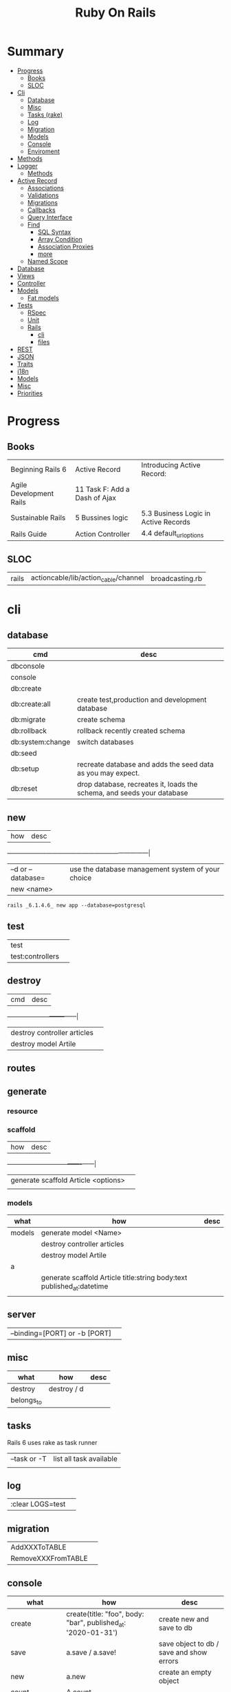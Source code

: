 #+TITLE: Ruby On Rails

* Summary
    :PROPERTIES:
    :TOC:      :include all :depth 3 :ignore this
    :END:
  :CONTENTS:
  - [[#progress][Progress]]
    - [[#books][Books]]
    - [[#sloc][SLOC]]
  - [[#cli][Cli]]
    - [[#database][Database]]
    - [[#misc][Misc]]
    - [[#tasks-rake][Tasks (rake)]]
    - [[#log][Log]]
    - [[#migration][Migration]]
    - [[#models][Models]]
    - [[#console][Console]]
    - [[#enviroment][Enviroment]]
  - [[#methods][Methods]]
  - [[#logger][Logger]]
    - [[#methods][Methods]]
  - [[#active-record][Active Record]]
    - [[#associations][Associations]]
    - [[#validations][Validations]]
    - [[#migrations][Migrations]]
    - [[#callbacks][Callbacks]]
    - [[#query-interface][Query Interface]]
    - [[#find][Find]]
      - [[#sql-syntax][SQL Syntax]]
      - [[#array-condition][Array Condition]]
      - [[#association-proxies][Association Proxies]]
      - [[#more][more]]
    - [[#named-scope][Named Scope]]
  - [[#database][Database]]
  - [[#views][Views]]
  - [[#controller][Controller]]
  - [[#models][Models]]
    - [[#fat-models][Fat models]]
  - [[#tests][Tests]]
    - [[#rspec][RSpec]]
    - [[#unit][Unit]]
    - [[#rails][Rails]]
      - [[#cli][cli]]
      - [[#files][files]]
  - [[#rest][REST]]
  - [[#json][JSON]]
  - [[#traits][Traits]]
  - [[#i18n][i18n]]
  - [[#models][Models]]
  - [[#misc][Misc]]
  - [[#priorities][Priorities]]
  :END:
* Progress
** Books
|                         |                               |                                      |
|-------------------------+-------------------------------+--------------------------------------|
| Beginning Rails 6       | Active Record                 | Introducing Active Record:           |
| Agile Development Rails | 11 Task F: Add a Dash of Ajax |                                      |
| Sustainable Rails       | 5 Bussines logic              | 5.3 Business Logic in Active Records |
| Rails Guide             | Action Controller             | 4.4 default_url_options              |

** SLOC
|       |                                      |                 |
|-------+--------------------------------------+-----------------|
| rails | actioncable/lib/action_cable/channel | broadcasting.rb |

* cli
** database
| cmd              | desc                                                                   |
|------------------+------------------------------------------------------------------------|
| dbconsole        |                                                                        |
| console          |                                                                        |
| db:create        |                                                                        |
| db:create:all    | create test,production and development database                        |
| db:migrate       | create schema                                                          |
| db:rollback      | rollback recently created schema                                       |
| db:system:change | switch databases                                                       |
| db:seed          |                                                                        |
| db:setup         | recreate database and adds the seed data as you may expect.            |
| db:reset         | drop database, recreates it, loads the schema, and seeds your database |
** new
| how               | desc                                              |
+-------------------+---------------------------------------------------|
| –d or --database= | use the database management system of your choice |
| new <name>        |                                                   |


#+begin_src shell
rails _6.1.4.6_ new app --database=postgresql
#+end_src

** test
|                  |   |
|------------------+---|
| test             |   |
| test:controllers |   |
** destroy
| cmd                         | desc |
+-----------------------------+------|
| destroy controller articles |      |
| destroy model Artile        |      |

** routes
** generate
*** resource
*** scaffold
| how                                 | desc |
+-------------------------------------+------|
| generate scaffold Article <options> |   |
|                                     |   |

*** models
| what   | how                                                                    | desc |
|--------+------------------------------------------------------------------------+------|
| models | generate model <Name>                                                  |      |
|        | destroy controller articles                                            |      |
|        | destroy model Artile                                                   |      |
| a      |                                                                        |      |
|        | generate scaffold Article title:string body:text published_at:datetime |      |
|        |                                                                        |      |

** server
|                               |   |
|-------------------------------+---|
| --binding=[PORT] or -b [PORT] |   |

** misc
| what       | how         | desc |
|------------+-------------+------|
| destroy    | destroy / d |      |
| belongs_to |             |      |

** tasks
Rails 6 uses rake as task runner

|              |                         |
|--------------+-------------------------|
| --task or -T | list all task available |
|              |                         |

** log
|                  |   |
|------------------+---|
| :clear LOGS=test |   |

** migration
|                    |   |
|--------------------+---|
| AddXXXToTABLE      |   |
| RemoveXXXFromTABLE |   |

** console
| what              | how                                                                | desc                                                                                                                               |
|-------------------+--------------------------------------------------------------------+------------------------------------------------------------------------------------------------------------------------------------|
| create            | create(title: "foo", body: "bar", published_at: '2020-01-31')      | create new and save to db                                                                                                          |
| save              | a.save  / a.save!                                                  | save object to db / save and show errors                                                                                           |
| new               | a.new                                                              | create an empty object                                                                                                             |
| count             | A.count                                                            |                                                                                                                                    |
| find              | A.find(3) / A.find([4,5])                                          |                                                                                                                                    |
| first             | A.first   / A.first.title                                          |                                                                                                                                    |
| last              | A.last                                                             |                                                                                                                                    |
| all               | A.all / A.all.size / A.all.each { \a\ puts a.title }               | relational collection                                                                                                              |
| order             | A.order(:order) / A.order(:order :desc)                            | order per title / order descedent                                                                                                  |
| where             | A.where(title: 'foo')                                              |                                                                                                                                    |
| update_attributes | update_attributes(title: "foo", published_at: 1.day.ago)           |                                                                                                                                    |
| find_or_create_by |                                                                    | find or if none is found create a db anew                                                                                          |
| <<                | a.x << x                                                           |                                                                                                                                    |
| delete            |                                                                    | don’t instantiate or perform callbacks on the object they’re deleting. They remove the row immediately from the database.          |
| destroy           | A.destroy(1) / .destroy([3,4])                                     | finds a single row first and then deletes the row /works on the instance                                                           |
| delete_by         |                                                                    |                                                                                                                                    |
| errors            | a.errors.any? / a.errors.full_messages / a.errors.messages[:title] |                                                                                                                                    |
|                   | a.valid?                                                           |                                                                                                                                    |
| reload            |                                                                    | reloads the Rails application environment within your console session. You need to call it when you make changes to existing code. |
| routes --expanded |                                                                    |                                                                                                                                    |
| byebug            |                                                                    |                                                                                                                                    |

* bin
Useful personal scripts

- brakeman
- bundle-audit
- lograge

** run
correctly forward port in a docker/wm setup
#+begin_src shell
#!/usr/bin/env bash
set -e

# We must bind to 0.0.0.0 inside a
# Docker container or the port won't forward
bin/rails server --binding=0.0.0.0
#+end_src
** setup
** rails
** ci
run tests and quality checks.

- check `bin/setup` idempodency by running that script twice to check.
-

#+begin_src shell
bin/setup # perform the actual setup
bin/setup # ensure setup is idempotent
bin/ci # perform all checks
#+end_src

* Models
|                   |                            |
|-------------------+----------------------------|
| naming convention | CamelCased or snake_cased  |

** validations
*** validates
#+begin_src ruby
class Article < ApplicationRecord
  validates :title, :body, presence: true
end
#+end_src


** concerns
** best pratices
*** fat models
An intelligent model like this is often called fat. Instead of performing model-related logic in
other places (i.e., in controllers or views), you keep it in the model, thus making it fat. This
makes your models easier to work with and helps your code stay DRY.
* Routes
- localhost:xxxx/rails/info/routes

** eg
#+begin_src ruby
get '/teams/home', to: 'teams#index' # http://example.com/teams
get '/teams/search/:query', to: 'teams#search' # http://example.com/teams/search/toronto
#+end_src
** named routes


#+begin_src ruby
get '/teams/search/:query', to: 'teams#search', as: 'search' #search_url and search_path

#+end_src
* Controller
* Views
** Templates
*** Embedded Ruby
**** evaluation embedding tags (<% %>)
**** output embedding tags (<%= %>)
* Enviroment
|                      |                                                                          |
|----------------------+--------------------------------------------------------------------------|
| RAILS_ENV=production |                                                                          |

* Logger
- live log feed: tail -f log/development.log
-  Every controller has a logger attribute.
** Methods
|       |   |
|-------+---|
| error |   |
| debug |   |
| warn  |   |

#+begin_src ruby
Rails.logger.debug "This will only show in development"
Rails.logger.warn "This will show in all environments"
#+end_src

* Debugging
** Views

** <% console %>
 abre um console na página que vc coloca <% console %> aí vc pode chamar as variáveis daquela página pra entender o que tá rolando
#+begin_src ruby
<% console %>
#+end_src

* Components
** Action Cable
*** concept
- create a channel, broadcast some data, and receive the data.
- support multiple streams
*** cli
|                          |                 |
|--------------------------+-----------------|
| generate channels <name> | in /app/channel |
|                          |                 |
* Database
** Active Record
- Single-Table Inheritance

*** methods
#+begin_src ruby
# new
Article.new(title: "Introduction to Active Record",
body: "Active Record is Rails's default ORM..", published_at: Time.zone.now)

# create
Article.create(title: "RubyConf 2020", body: "The annual RubyConf will
take place in..", published_at: '2020-01-31')

article.save
article.new_record?
article.attributes
article.id
article.update_attributes(title: "RailsConf2020", published_at: 1.day.ago)
article.destroy
article.valid?
article.errors.size
article.errors.messages[:title]
article.errors.full_messages

articles.size

Article.count
Article.find(3)
Article.first
Article.last
Article.all
Article.order(:title)
Article.where(title: 'RailsConf').first
Article.destroy([2,3])
Article.delete(4) # don’t instantiate or perform callbacks on the object they’re deleting
Article.delete_by("published_at < '2011-01-01'")
#+end_src
*** associations
|                         |                                                                                    |
|-------------------------+------------------------------------------------------------------------------------|
| has_many                |                                                                                    |
| has_one                 |                                                                                    |
| belongs_to              | goes in the class with the foreign key                                             |
| many_to_many            |                                                                                    |
| has_and_belongs_to_many | join table that keeps a reference to the foreign keys involved in the relationship |
|                         |                                                                                    |


#+begin_src ruby
class Message < ApplicationRecord
  has_many :attachments
end

class Attachment < ApplicationRecord
  belongs_to :message
end

user = User.create(email: "user@example.com", password: "secret"
profile = Profile.create(name: "John Doe", bio: "Ruby developer trying to learn Rails")
profile.user = user
user.profile.destroy
user.create_profile name: 'Jane Doe', color: 'pink'
user.build_profile(bio: 'eats leaves')
#+end_src

*** exceptions
|                |                                             |
|----------------+---------------------------------------------|
| RecordNotFound | couldn’t find any record with the id given. |

*** Validations
*** Migrations
*** Migration
**** drop_table
drop existing migration table
#+begin_src
ActiveRecord::Migration.drop_table :articles
#+end_src

*** Filters
- before_create
- after_create
- before_save
- after_save
- before_destroy
- after_destroy
*** Query Interface
*** Finding
**** SQL Syntax
#+begin_src ruby
Obj.where(title: 'AwesomeWM is really awesome')
#+end_src
**** Array Condition Syntax
#+begin_src ruby
Article.where("published_at < ?", Time.now)
Article.where("published_at < ?", Time.now).to_sql # inspect the issued SQL statement

Article.where("title LIKE :search OR body LIKE :search", {search: '%association%'})
Article.where("created_at > '2020-02-04' AND body NOT LIKE '%model%'")
#+end_src

**** Association Proxies
- Chain together multiple calls to Active Record

#+begin_src ruby
User.first.articles.all
current_user.articles.find(1)
current_user.articles.create(title: 'Private', body: ‘Body here..’)
#+end_src
**** more
#+begin_src ruby
Article.order("published_at DESC")
Article.limit(1) Article.joins(:comments)
Article.includes(:comments)
Article.order("title DESC").limit(2)

#+end_src
**** methods
***** where
Specifies the conditions in which the records are returned as a WHERE SQL
fragment.
#+begin_src ruby
Article.where("title = 'Advanced Active Record'")
#+end_src

***** find
***** findby
***** order
Specifies the order in which the records are returned as an ORDER BY SQL
fragment.

#+begin_src ruby
Article.order("published_at DESC")
#+end_src
***** limit
Specifies the number of records to be returned as a LIMIT SQL fragment.
#+begin_src ruby
Article.limit(1)
#+end_src
***** joins
Specifies associated tables to be joined in as a JOIN SQL fragment.
#+begin_src ruby
Article.joins(:comments)
#+end_src
***** includes
Specifies associated tables to be joined and loaded as Active Record objects in a JOIN SQL fragment.
#+begin_src ruby
Article.includes(:comments)
#+end_src
*** Named Scope
     #+begin_src ruby
     scope :published, -> { where.not(published_at: nil) }
     scope :draft, -> { where(published_at: nil) }
     #+end_src
** Seeds
*** methods
#+begin_src ruby
.create({})
.create({})
.find_or_create_by({})
#+end_src

* Cache
|                      |                                                                          |
|----------------------+--------------------------------------------------------------------------|
| dev:cache            | toggle caching on and off in the development environment(restart server) |
* Tests
|                 |             |
|-----------------+-------------|
| assert_select   | integration |
| assert_response |             |

** RSpec
** Unit

* Traits
- Active Records: Ruby object-relational mapping (ORM) library
- root_path
** REST
** JSON
** Terms
- accepts_nested_attributes_for
- validates_presence_of
- content_tag
- stylesheet_tag bootstrap_url @ application_html.erb
- HTTP status codes: Rack::Atolls::HTTP_STATUS_CODES
* Internationalization

#+begin_src ruby

#+end_src
** methods
- i18n.t()
- i18n.l()
- i18n.locale
- i18n.available_locales
* External Toolings
** Direnv

Guix + Direnv example file
#+begin_src shell
use guix --ad-hoc nss-certs gawk git \
    ruby@3.0 libyaml \
    libsass gcc-toolchain \
    node sqlite
# ===================================================

# * GUIX
# Direnv do not set $GUIX_ENVIRONMENT
export GUIX_ENVIRONMENT="$(echo $LIBRARY_PATH | gawk -F '/lib' '{print $1}')"

# * RUNTIME LIBRARIES
# needed by Rails toolings.
# gcc-toolchain complains if $LD_LIBRARY_PATH is set
# export LD_LIBRARY_PATH="$GUIX_ENVIRONMENT/lib"

# SSL AUTH
# gems need this.
export SSL_CERT_FILE="$GUIX_ENVIRONMENT/etc/ssl/certs/ca-certificates.crt"
# ===================================================

# * GEM
# Install gems locally
export GEM_HOME=$PWD/.gems
export GEM_PATH=$GEM_HOME:$GEM_PATH
export PATH=$GEM_HOME/bin:$PATH
# ===================================================

# * NPM
# Install npm packages locally
export NPM_CONFIG_PREFIX="$PWD/.npm"
export NPM_CONFIG_USERCONFIG="$PWD/.npm/config"
export NPM_CONFIG_CACHE="$PWD/.npm/cache"
export NPM_CONFIG_TMP="$PWD/.npm/tmp"
export NPM_HOME="$NPM_CONFIG_PREFIX"
export NPM_BIN="$NPM_HOME/bin"
export PATH="$NPM_BIN":$PATH
# ===================================================


# * GUIX ANNOTATIONS
# ** FFI:
# install ffi w/: gem install ffi -- --disable-system-libffi

# ** GCC-TOOLCHAIN:
# libsass need it to compile files

# ** SQLITE
#+end_src
** Docker
#+begin_src dockerfile
FROM ruby:2.5.1-alpine

ENV BUNDLER_VERSION=2.0.2

RUN apk add --update --no-cache \
      binutils-gold \
      build-base \
      curl \
      file \
      g++ \
      gcc \
      git \
      less \
      libstdc++ \
      libffi-dev \
      libc-dev \
      linux-headers \
      libxml2-dev \
      libxslt-dev \
      libgcrypt-dev \
      make \
      netcat-openbsd \
      nodejs \
      openssl \
      pkgconfig \
      postgresql-dev \
      python \
      tzdata \
      yarn

RUN gem install bundler -v 2.0.2

WORKDIR /app

COPY Gemfile Gemfile.lock ./

RUN bundle config build.nokogiri --use-system-libraries

RUN bundle check || bundle install

COPY package.json yarn.lock ./

RUN yarn install --check-files

COPY . ./

ENTRYPOINT ["./entrypoints/docker-entrypoint.sh"]
#+end_src
*** docker-compose
#+begin_src yml
version: '3.4'

services:
  app:
    build:
      context: .
      dockerfile: Dockerfile
    depends_on:
      - database
      - redis
    ports:
      - "3000:3000"
    volumes:
      - .:/app
      - gem_cache:/usr/local/bundle/gems
      - node_modules:/app/node_modules
    env_file: .env
    environment:
      RAILS_ENV: development

  database:
    image: postgres:12.1
    volumes:
      - db_data:/var/lib/postgresql/data
      - ./init.sql:/docker-entrypoint-initdb.d/init.sql

  redis:
    image: redis:5.0.7

  sidekiq:
    build:
      context: .
      dockerfile: Dockerfile
    depends_on:
      - app
      - database
      - redis
    volumes:
      - .:/app
      - gem_cache:/usr/local/bundle/gems
      - node_modules:/app/node_modules
    env_file: .env
    environment:
      RAILS_ENV: development
    entrypoint: ./entrypoints/sidekiq-entrypoint.sh

volumes:
  gem_cache:
  db_data:
  node_modules:
#+end_src

